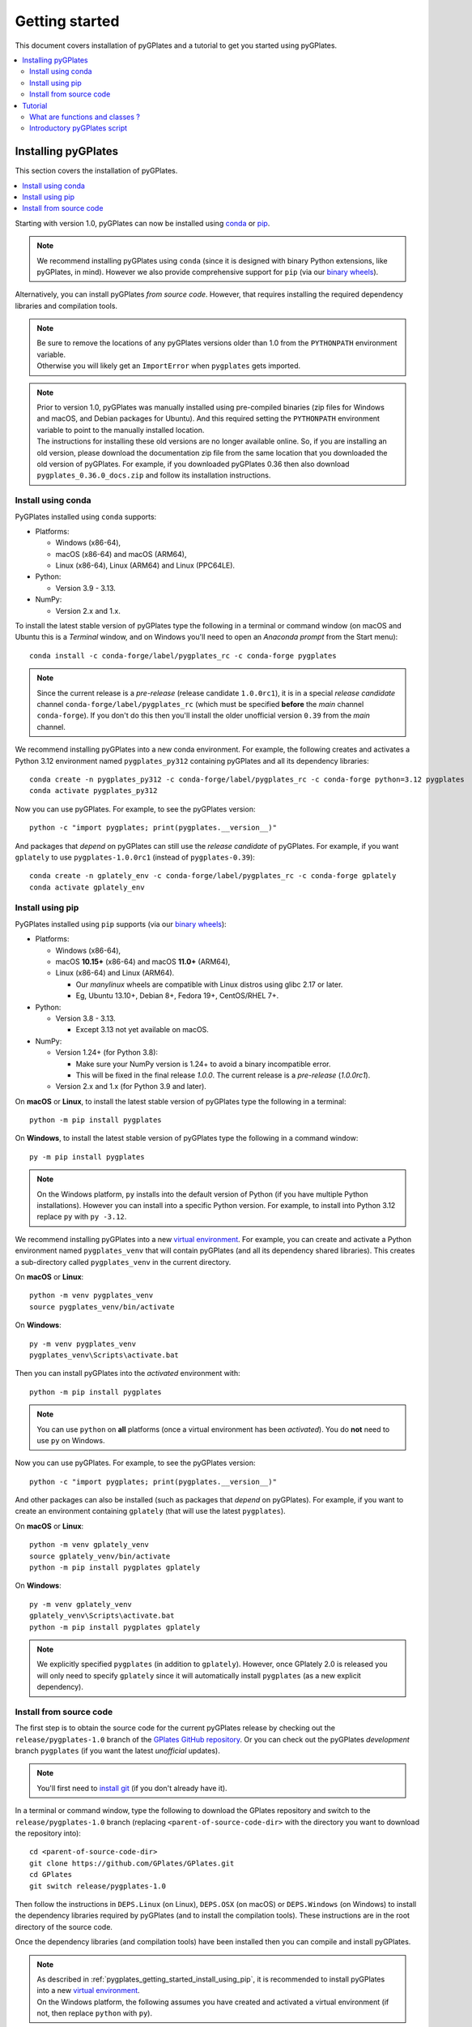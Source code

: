 .. _pygplates_getting_started:

Getting started
===============

This document covers installation of pyGPlates and a tutorial to get you started using pyGPlates.

.. contents::
   :local:
   :depth: 2

.. _pygplates_getting_started_installation:

Installing pyGPlates
--------------------

This section covers the installation of pyGPlates.

.. contents::
   :local:
   :depth: 1

Starting with version 1.0, pyGPlates can now be installed using
`conda <https://docs.conda.io/projects/conda/en/latest/user-guide/index.html>`_ or
`pip <https://pip.pypa.io/en/stable/>`_.

.. note:: We recommend installing pyGPlates using ``conda``
  (since it is designed with binary Python extensions, like pyGPlates, in mind).
  However we also provide comprehensive support for ``pip`` (via our `binary wheels <https://pypi.org/project/pygplates/#files>`_).

Alternatively, you can install pyGPlates *from source code*.
However, that requires installing the required dependency libraries and compilation tools.

.. note:: | Be sure to remove the locations of any pyGPlates versions older than 1.0 from the ``PYTHONPATH`` environment variable.
          | Otherwise you will likely get an ``ImportError`` when ``pygplates`` gets imported.

.. note:: | Prior to version 1.0, pyGPlates was manually installed using pre-compiled binaries
            (zip files for Windows and macOS, and Debian packages for Ubuntu).
            And this required setting the ``PYTHONPATH`` environment variable to point to the manually installed location.
          | The instructions for installing these old versions are no longer available online.
            So, if you are installing an old version, please download the documentation zip file from the same location that you downloaded the old version of pyGPlates.
            For example, if you downloaded pyGPlates 0.36 then also download ``pygplates_0.36.0_docs.zip`` and follow its installation instructions.

.. _pygplates_getting_started_install_using_conda:

Install using conda
^^^^^^^^^^^^^^^^^^^

PyGPlates installed using ``conda`` supports:

- Platforms:

  - Windows (x86-64),
  - macOS (x86-64) and macOS (ARM64),
  - Linux (x86-64), Linux (ARM64) and Linux (PPC64LE).

- Python:

  - Version 3.9 - 3.13.

- NumPy:

  - Version 2.x and 1.x.

To install the latest stable version of pyGPlates type the following in a terminal or command window
(on macOS and Ubuntu this is a *Terminal* window, and on Windows you'll need to open an *Anaconda prompt* from the Start menu):
::

  conda install -c conda-forge/label/pygplates_rc -c conda-forge pygplates

.. note:: Since the current release is a *pre-release* (release candidate ``1.0.0rc1``), it is in a special *release candidate*
  channel ``conda-forge/label/pygplates_rc`` (which must be specified **before** the *main* channel ``conda-forge``).
  If you don't do this then you'll install the older unofficial version ``0.39`` from the *main* channel.

We recommend installing pyGPlates into a new conda environment.
For example, the following creates and activates a Python 3.12 environment named ``pygplates_py312`` containing pyGPlates and all its dependency libraries:
::

  conda create -n pygplates_py312 -c conda-forge/label/pygplates_rc -c conda-forge python=3.12 pygplates
  conda activate pygplates_py312

Now you can use pyGPlates. For example, to see the pyGPlates version:
::

  python -c "import pygplates; print(pygplates.__version__)"

And packages that *depend* on pyGPlates can still use the *release candidate* of pyGPlates.
For example, if you want ``gplately`` to use ``pygplates-1.0.0rc1`` (instead of ``pygplates-0.39``):
::

  conda create -n gplately_env -c conda-forge/label/pygplates_rc -c conda-forge gplately
  conda activate gplately_env

.. _pygplates_getting_started_install_using_pip:

Install using pip
^^^^^^^^^^^^^^^^^

PyGPlates installed using ``pip`` supports (via our `binary wheels <https://pypi.org/project/pygplates/#files>`_):

- Platforms:

  - Windows (x86-64),
  - macOS **10.15+** (x86-64) and macOS **11.0+** (ARM64),
  - Linux (x86-64) and Linux (ARM64).

    - Our *manylinux* wheels are compatible with Linux distros using glibc 2.17 or later.
    - Eg, Ubuntu 13.10+, Debian 8+, Fedora 19+, CentOS/RHEL 7+.

- Python:

  - Version 3.8 - 3.13.

    - Except 3.13 not yet available on macOS.

- NumPy:

  - Version 1.24+ (for Python 3.8):

    - Make sure your NumPy version is 1.24+ to avoid a binary incompatible error.
    - This will be fixed in the final release `1.0.0`. The current release is a *pre-release* (`1.0.0rc1`).

  - Version 2.x and 1.x (for Python 3.9 and later).

On **macOS** or **Linux**, to install the latest stable version of pyGPlates type the following in a terminal:
::

  python -m pip install pygplates

On **Windows**, to install the latest stable version of pyGPlates type the following in a command window:
::

  py -m pip install pygplates

.. note:: On the Windows platform, ``py`` installs into the default version of Python (if you have multiple Python installations).
  However you can install into a specific Python version. For example, to install into Python 3.12 replace ``py`` with ``py -3.12``.

We recommend installing pyGPlates into a new `virtual environment <https://docs.python.org/3/tutorial/venv.html>`_.
For example, you can create and activate a Python environment named ``pygplates_venv`` that will contain pyGPlates (and all its dependency shared libraries).
This creates a sub-directory called ``pygplates_venv`` in the current directory.

On **macOS** or **Linux**:
::

  python -m venv pygplates_venv
  source pygplates_venv/bin/activate

On **Windows**:
::
  
  py -m venv pygplates_venv
  pygplates_venv\Scripts\activate.bat

Then you can install pyGPlates into the *activated* environment with:
::

  python -m pip install pygplates

.. note:: You can use ``python`` on **all** platforms (once a virtual environment has been *activated*).
  You do **not** need to use ``py`` on Windows.

Now you can use pyGPlates. For example, to see the pyGPlates version:
::

  python -c "import pygplates; print(pygplates.__version__)"

And other packages can also be installed (such as packages that *depend* on pyGPlates).
For example, if you want to create an environment containing ``gplately`` (that will use the latest ``pygplates``).

On **macOS** or **Linux**:
::

  python -m venv gplately_venv
  source gplately_venv/bin/activate
  python -m pip install pygplates gplately

On **Windows**:
::
  
  py -m venv gplately_venv
  gplately_venv\Scripts\activate.bat
  python -m pip install pygplates gplately

.. note:: We explicitly specified ``pygplates`` (in addition to ``gplately``).
  However, once GPlately 2.0 is released you will only need to specify ``gplately`` since it will
  automatically install ``pygplates`` (as a new explicit dependency).

.. _pygplates_getting_started_install_from_source_code:

Install from source code
^^^^^^^^^^^^^^^^^^^^^^^^

The first step is to obtain the source code for the current pyGPlates release by checking out the
``release/pygplates-1.0`` branch of the `GPlates GitHub repository <https://github.com/GPlates/GPlates>`_.
Or you can check out the pyGPlates *development* branch ``pygplates`` (if you want the latest *unofficial* updates).

.. note:: You'll first need to `install git <https://git-scm.com/book/en/v2/Getting-Started-Installing-Git>`_
  (if you don't already have it).

In a terminal or command window, type the following to download the GPlates repository and switch to the ``release/pygplates-1.0`` branch
(replacing ``<parent-of-source-code-dir>`` with the directory you want to download the repository into):
::

  cd <parent-of-source-code-dir>
  git clone https://github.com/GPlates/GPlates.git
  cd GPlates
  git switch release/pygplates-1.0

Then follow the instructions in ``DEPS.Linux`` (on Linux), ``DEPS.OSX`` (on macOS) or ``DEPS.Windows`` (on Windows) to install
the dependency libraries required by pyGPlates (and to install the compilation tools).
These instructions are in the root directory of the source code.

Once the dependency libraries (and compilation tools) have been installed then you can compile and install pyGPlates.

.. note:: | As described in :ref:`pygplates_getting_started_install_using_pip`, it is recommended to install pyGPlates
            into a new `virtual environment <https://docs.python.org/3/tutorial/venv.html>`_.
          | On the Windows platform, the following assumes you have created and activated a virtual environment
            (if not, then replace ``python`` with ``py``).

To compile pyGPlates and install it into Python (along with its dependency shared libraries), type the following
(assuming you are currently in the root directory of the source code - see ``cd GPlates`` above):
::

  python -m pip install .

Now you can use pyGPlates. For example, to see the pyGPlates version:
::

  python -c "import pygplates; print(pygplates.__version__)"

.. note:: The dependency shared libraries are installed **without** giving them unique names. If you find that ``import pygplates``
  generates shared library conflicts, then a more robust installation method is to build a Python wheel, then install the shared library
  dependencies into the wheel (using ``auditwheel`` on Linux, ``delocate`` on macOS or ``delvewheel`` on Windows), and then install the wheel.
  This avoids potential issues with binary dependency conflicts from other installed Python packages that have the same dependencies as pyGPlates
  (eg, the GDAL dependency). The build scripts in the ``pygplates/wheel`` directory (of the source code) build wheels in this way.
  In fact these scripts are used to generate the pyGPlates wheels that are `uploaded to PyPI <https://pypi.org/project/pygplates/#files>`_
  (and in turn used by ``pip install pygplates``).


.. _pygplates_getting_started_tutorial:

Tutorial
--------

This tutorial first provides a fundamental overview of functions and classes.
And then covers the steps to set up and run a simple pyGPlates script.

What are functions and classes ?
^^^^^^^^^^^^^^^^^^^^^^^^^^^^^^^^

Functions
"""""""""

Essentially a function accepts arguments, does some work and then optionally returns a value.
The function arguments allow data to be passed to and from the function. Input arguments pass data
to the function and output arguments pass data from the function back to the caller. The function
return value is also another way to pass data back to the caller. A function argument can be both
input and output if the function first reads from it (input) and then writes to it (output).

An example pyGPlates function call is reconstructing coastlines to 10Ma:
::

  pygplates.reconstruct('coastlines.gpmlz', 'rotations.rot', 'reconstructed_coastlines_10Ma.shp', 10)

.. note:: The ``pygplates.`` in front of ``reconstruct()`` means the ``reconstruct()`` function belongs to the ``pygplates`` module.
          Also this particular function doesn't need to a return value.

All four parameters are input parameters since they only pass data *to* the function
(even though ``'reconstructed_coastlines_10Ma.shp'`` specifies the filename to *write* the output to).

A similar use of the ``pygplates.reconstruct()`` function appends the reconstructed coastlines to a
Python list (instead of writing to a file):
::

  reconstructed_coastline_geometries = []
  pygplates.reconstruct('coastlines.gpmlz', 'rotations.rot', reconstructed_coastline_geometries, 10)
  
  # Do something with the reconstructed output.
  for reconstructed_geometry in reconstructed_coastline_geometries:
    ...

The parameter ``reconstructed_coastline_geometries`` is now an *output* parameter because it is used
to pass data from the function back to the caller so that the caller can do something with it.

Classes
"""""""

Primarily a class is a way to group some data together as a single entity.

An object can be created (instantiated) from a class by providing a specific initial state.
For example, a *reconstruct model* object can be created (instantiated) from the :class:`pygplates.ReconstructModel` class
by giving it the features to reconstruct and the rotations used to reconstruct them:
::

  reconstruct_coastlines_model = pyglates.ReconstructModel('coastlines.gpmlz', 'rotations.rot')

.. note:: This looks like a regular ``pygplates`` function call (such as ``pygplates.reconstruct()``)
   but this is just how you create (instantiate) an object from a class with a specific initial state.
   Python uses the special method name ``__init__()`` for this and you will see these special methods
   documented in the classes listed in the :ref:`reference section<pygplates_reference>`.

You can then call functions (methods) on the *reconstruct model* object such as reconstructing to a specific reconstruction time
(this particular method returns a :class:`reconstruct snapshot <pygplates.ReconstructSnapshot>` object):
::

  reconstruct_coastlines_snapshot = reconstruct_coastlines_model.reconstruct_snapshot(10)

The ``reconstruct_coastlines_model.`` before the ``reconstruct_snapshot(10)`` means the ``reconstruct_snapshot()`` function (method)
applies to the ``reconstruct_coastlines_model`` object.
And :meth:`reconstruct_snapshot()<pygplates.ReconstructModel.reconstruct_snapshot>` will be one of several functions (methods)
documented in the :class:`pygplates.ReconstructModel` class.

These class *methods* behave similarly to top-level functions (such as ``pygplates.reconstruct()``) except
they operate on an instance of class. Hence a class *method* has an implicit first function
argument that is the object itself (for example, ``reconstruct_coastlines_model`` is the implicit argument in
``reconstruct_coastlines_snapshot = reconstruct_coastlines_model.reconstruct_snapshot(10)``).

Since the returned :class:`reconstruct snapshot <pygplates.ReconstructSnapshot>` is another object, you can in turn
call one of its *methods*. For example:
::

  reconstruct_coastlines_snapshot.export_reconstructed_geometries('reconstructed_coastlines_10Ma.shp')

...to save the reconstructed snapshot (at 10 Ma) to the Shapefile ``reconstructed_coastlines_10Ma.shp``.

A similar use of the :class:`reconstruct snapshot <pygplates.ReconstructSnapshot>` class returns the
reconstructed coastlines as a Python list (instead of writing to a file):
::

  reconstructed_coastline_geometries = reconstruct_coastlines_snapshot.get_reconstructed_geometries()
  
  # Do something with the reconstructed output.
  for reconstructed_geometry in reconstructed_coastline_geometries:
    ...

.. note:: The above example (using *classes*) demonstrates the alternative to using the ``pygplates.reconstruct()`` *function*.

.. note:: A complete list of pyGPlates functions and classes can be found in the :ref:`reference section<pygplates_reference>`.


.. _pygplates_getting_started_tutorial_first_script:

Introductory pyGPlates script
^^^^^^^^^^^^^^^^^^^^^^^^^^^^^

.. note:: Before starting this section please make sure you have :ref:`installed<pygplates_getting_started_installation>` pyGPlates.

Source code
"""""""""""

Our introductory pyGPlates Python script will contain the following lines of source code:
::

  import pygplates
  
  reconstruct_coastlines_model = pyglates.ReconstructModel('coastlines.gpmlz', 'rotations.rot')

  reconstruct_coastlines_snapshot = reconstruct_coastlines_model.reconstruct_snapshot(10)
  reconstruct_coastlines_snapshot.export_reconstructed_geometries('reconstructed_coastlines_10Ma.shp')

The first statement...
::

  import pygplates

| ...tells Python to load pyGPlates.
| This needs to be done before pyGPlates can be used in subsequent statements.

.. note:: There are other ways to import pyGPlates but this is the simplest and most common way.

The remaining statements...
::
  
  reconstruct_coastlines_model = pyglates.ReconstructModel('coastlines.gpmlz', 'rotations.rot')

  reconstruct_coastlines_snapshot = reconstruct_coastlines_model.reconstruct_snapshot(10)
  reconstruct_coastlines_snapshot.export_reconstructed_geometries('reconstructed_coastlines_10Ma.shp')

...will reconstruct coastlines (loaded from the ``coastlines.gpmlz`` file) to their location
10 million years ago (Ma) using the plate rotations in the ``rotations.rot`` file, and then save those
reconstructed locations to the Shapefile ``reconstructed_coastlines_10Ma.shp``.

Setting up the script
"""""""""""""""""""""

| First of all we need to create the Python script. This is essentially just a text file with the ``.py`` filename extension.
| To do this copy the above lines of source code into a new file called ``tutorial.py`` (eg, using a text editor).

.. note:: You may want to create a sub-directory in your home directory (such as ``pygplates_tutorial``) to place
   the Python script and data files in.

| Next we need the data files containing the coastlines and rotations.
| This data is available in the `GPlates geodata <http://www.gplates.org/download.html#download-gplates-compatible-data>`_.
| For example, in the GPlates 2.5 geodata, the coastlines file is called ``Global_EarthByte_GPlates_PresentDay_Coastlines.gpmlz``
  and the rotations file is called ``Zahirovic_etal_2022_OptimisedMantleRef_and_NNRMantleRef.rot``.
| Copy those files to the ``pygplates_tutorial`` directory and rename them as ``coastlines.gpmlz`` and ``rotations.rot``.
  Alternatively the filenames (and paths) could be changed in the ``tutorials.py`` script to match the geodata.

Next open up a terminal or command window (on macOS and Ubuntu this is a *Terminal* window, and on Windows this is a *Command* window).

| Then change the current working directory to the directory containing the ``tutorial.py`` file.
| For example, on macOS or Linux:

::

  cd ~/pygplates_tutorial

Running the script
""""""""""""""""""

Next run the Python script by typing:
::

  python tutorial.py

Output of the script
""""""""""""""""""""

| There should now be a ``reconstructed_coastlines_10Ma.shp`` file containing the reconstructed coastline
  locations at ten million years ago (10Ma).
| This Shapefile can be loaded into the `GPlates desktop application <http://www.gplates.org>`_
  to see these locations on the globe.
